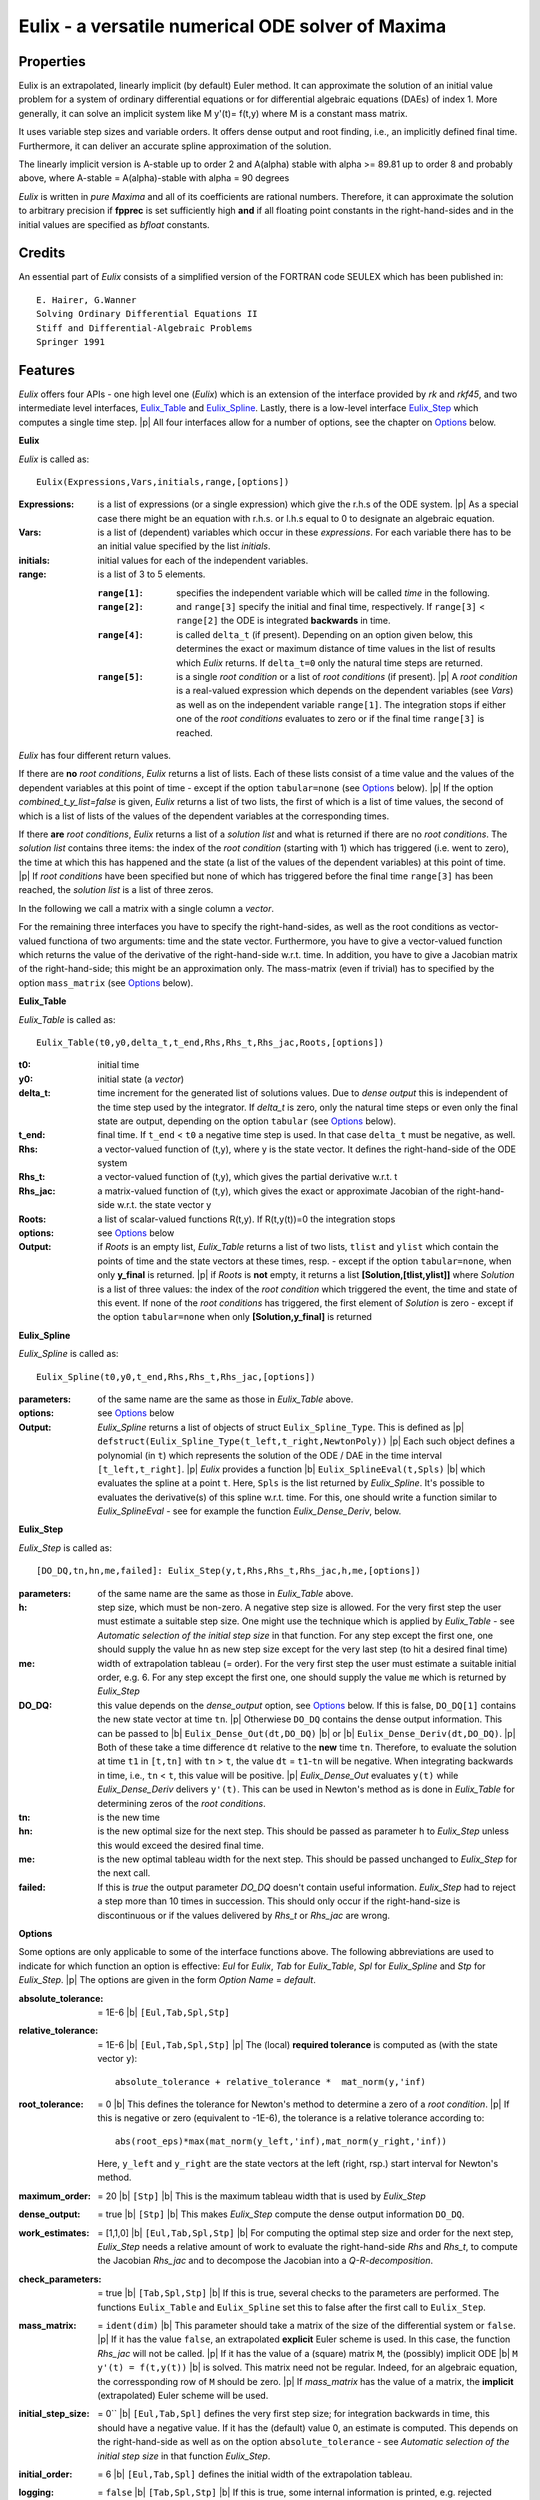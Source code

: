 .. |b| raw:: html

  &nbsp;

.. |p| raw:: html

  <br/>

==================================================
Eulix - a versatile numerical ODE solver of Maxima
==================================================

----------
Properties
----------

Eulix is an extrapolated, linearly implicit (by default) Euler method.
It can approximate the solution of an initial value problem
for a system of ordinary differential equations or for 
differential algebraic equations (DAEs) of index 1. 
More generally, it can solve an implicit system like  M y'(t)= f(t,y)
where M is a constant mass matrix.

It uses variable step sizes and variable orders.
It offers dense output and root finding, i.e., an implicitly defined
final time. Furthermore, it can deliver an accurate spline approximation
of the solution.

The linearly implicit version is  A-stable up to order 2  and
A(alpha) stable with alpha >= 89.81 up to order 8 and probably above,
where A-stable = A(alpha)-stable with alpha = 90 degrees

`Eulix` is written in `pure Maxima` and all of its coefficients are
rational numbers. Therefore, it can approximate the solution to arbitrary
precision if **fpprec** is set sufficiently high **and** if all floating point
constants in the right-hand-sides and in the initial values are specified as
`bfloat` constants.

-------
Credits
-------

An essential part of `Eulix` consists of a simplified version of the FORTRAN code SEULEX which has been
published in::

  E. Hairer, G.Wanner
  Solving Ordinary Differential Equations II
  Stiff and Differential-Algebraic Problems
  Springer 1991

--------
Features
--------

`Eulix` offers four APIs - one high level one (`Eulix`) which is an extension of the
interface provided by `rk` and `rkf45`,
and two intermediate level interfaces, `Eulix_Table`_ and `Eulix_Spline`_.
Lastly, there is a low-level interface `Eulix_Step`_ which computes a single time step.
|p| All four interfaces allow for a number of options, see the chapter on `Options`_ below.

**Eulix**

`Eulix` is called as::

  Eulix(Expressions,Vars,initials,range,[options])

:Expressions: 
  is a list of expressions (or a single expression)
  which give the r.h.s of the ODE system. |p|
  As a special case there might be
  an equation with r.h.s. or l.h.s equal to 0 to designate an algebraic equation.

:Vars:
  is a list of (dependent) variables which occur in these `expressions`.
  For each variable there has to be an initial value specified by the list `initials`.

:initials: initial values for each of the independent variables.

:range:
  is a list of 3 to 5 elements.

  :``range[1]``:
    specifies the independent variable which will be called `time`
    in the following.


  :``range[2]``:
    and ``range[3]`` specify the initial and final time, respectively. If ``range[3]`` < ``range[2]``
    the ODE is integrated **backwards** in time.


  :``range[4]``:
    is called ``delta_t`` (if present). Depending on an option
    given below, this determines the exact or maximum distance of time values in the
    list of results which `Eulix` returns. If ``delta_t=0`` only the
    natural time steps are returned.


  :``range[5]``:
    is a single  `root condition` or a list of `root conditions` (if present).
    |p| A `root condition` is a real-valued expression which depends on the dependent variables
    (see `Vars`) as well as on the independent variable ``range[1]``.
    The integration stops if either one of the `root conditions` evaluates to zero
    or if the final time ``range[3]`` is reached.

`Eulix` has four different return values.

If there are **no** `root conditions`, `Eulix` returns a list of lists. Each of these
lists consist of a time value and the values of the dependent variables at this
point of time - except if the option ``tabular=none`` (see `Options`_ below).
|p| If the option `combined_t_y_list=false` is given, `Eulix`
returns a list of two lists, the first of which is a list of time values, the second
of which is a list of lists of the values of the dependent variables at the corresponding times.

If there **are** `root conditions`, `Eulix` returns a list of a `solution list`
and what is returned if there are no `root conditions`. 
The `solution list` contains three items: the index of the `root condition` (starting with 1)
which has triggered (i.e. went to zero), the time at which this has happened and
the state (a list of the values of the dependent variables) at this point of time.
|p| If `root conditions` have been specified but none of which has triggered before
the final time ``range[3]`` has been reached, the `solution list` is a list
of three zeros.

In the following we call a matrix with a single column a `vector`.

For the remaining three interfaces you have to specify the right-hand-sides, as well as the root
conditions as vector-valued functiona of two arguments: time and the state vector. Furthermore,
you have to give a vector-valued function which returns the value of the derivative of the 
right-hand-side w.r.t. time. In addition, you have to give a Jacobian matrix of the
right-hand-side; this might be an approximation only. The mass-matrix (even if trivial) has to
specified by the option ``mass_matrix`` (see `Options`_ below).

.. _`Eulix_Table`:

**Eulix_Table**

`Eulix_Table` is called as::

  Eulix_Table(t0,y0,delta_t,t_end,Rhs,Rhs_t,Rhs_jac,Roots,[options])

:t0: initial time

:y0: initial state (a `vector`)

:delta_t: time increment for the generated list of solutions values. Due to `dense output`
  this is independent of the time step used by the integrator. If `delta_t` is zero, only
  the natural time steps or even only the final state are output, depending on the 
  option ``tabular`` (see  `Options`_ below).

:t_end: final time. If ``t_end`` < ``t0`` a negative time step is used. In that case ``delta_t``
  must be negative, as well.

:Rhs: a vector-valued function of (t,y), where y is the state vector. It defines the right-hand-side
  of the ODE system

:Rhs_t: a vector-valued function of (t,y), which gives the partial derivative w.r.t. t

:Rhs_jac: a matrix-valued function of (t,y), which gives the exact or approximate Jacobian
  of the right-hand-side w.r.t. the state vector y

:Roots: a list of scalar-valued functions R(t,y). If R(t,y(t))=0 the integration stops

:options: see `Options`_ below

:Output: if `Roots` is an empty list, `Eulix_Table` returns a list of two lists,
  ``tlist`` and ``ylist`` which contain the points of time and the state vectors at these times, resp.
  - except if the option ``tabular=none``, when only **y_final** is returned.
  |p| if `Roots` is **not** empty, it returns a list **[Solution,[tlist,ylist]]** where
  `Solution` is a list of three values: the index of the `root condition` which triggered the event,
  the time and state of this event. If none of the `root conditions` has triggered, the first element
  of `Solution` is zero - except if the option ``tabular=none`` when only **[Solution,y_final]** 
  is returned


.. _`Eulix_Spline`:

**Eulix_Spline**

`Eulix_Spline` is called as::

  Eulix_Spline(t0,y0,t_end,Rhs,Rhs_t,Rhs_jac,[options])

:parameters: of the same name are the same as those in `Eulix_Table` above.

:options: see `Options`_ below

:Output: `Eulix_Spline` returns a list of objects of struct ``Eulix_Spline_Type``. This is defined as
  |p| ``defstruct(Eulix_Spline_Type(t_left,t_right,NewtonPoly))``
  |p| Each such object defines a polynomial (in ``t``) which represents the solution of the
  ODE / DAE in the time interval ``[t_left,t_right]``. 
  |p| `Eulix` provides a function |b| ``Eulix_SplineEval(t,Spls)`` |b| which evaluates the spline at a point ``t``.
  Here, ``Spls`` is the list returned by `Eulix_Spline`. It's possible to evaluates the
  derivative(s) of this spline w.r.t. time. For this, one should write a function similar to
  `Eulix_SplineEval` - see for example the function `Eulix_Dense_Deriv`, below.


.. _`Eulix_Step`:

**Eulix_Step**

`Eulix_Step` is called as::
  
  [DO_DQ,tn,hn,me,failed]: Eulix_Step(y,t,Rhs,Rhs_t,Rhs_jac,h,me,[options])

:parameters: of the same name are the same as those in `Eulix_Table` above.

:h: step size, which must be non-zero. A negative step size is allowed.
  For the very first step the user must estimate a suitable step size.
  One might use the technique which is applied by `Eulix_Table` - see
  `Automatic selection of the initial step size` in that function.
  For any step except the first one, one should supply the value ``hn``
  as new step size except for the very last step (to hit a desired final time)

:me: width of extrapolation tableau (= order).
  For the very first step the user must estimate a suitable initial order,
  e.g. 6. For any step except the first one, one should supply the value 
  ``me`` which is returned by `Eulix_Step`

:DO_DQ: this value depends on the `dense_output` option, see `Options`_ below.
  If this is false, ``DO_DQ[1]`` contains the new state vector at time ``tn``.
  |p| Otherwiese ``DO_DQ`` contains the dense output information.
  This can be passed to
  |b| ``Eulix_Dense_Out(dt,DO_DQ)`` |b| or |b| ``Eulix_Dense_Deriv(dt,DO_DQ)``.
  |p| Both of these take a time difference ``dt`` relative to the
  **new** time ``tn``. Therefore, to evaluate the solution
  at time ``t1`` in ``[t,tn]`` with ``tn`` > ``t``, the value 
  ``dt`` = ``t1``-``tn`` will be negative. When integrating backwards in time,
  i.e., ``tn`` < ``t``, this value will be positive.
  |p| `Eulix_Dense_Out` evaluates ``y(t)`` while `Eulix_Dense_Deriv` 
  delivers ``y'(t)``. This can be used in Newton's method as is done in
  `Eulix_Table` for determining zeros of the `root conditions`.

:tn: is the new time

:hn: is the new optimal size for the next step. This should be passed 
  as parameter ``h`` to `Eulix_Step` unless this would exceed the desired
  final time.

:me: is the new optimal tableau width for the next step. This should be
  passed unchanged to `Eulix_Step` for the next call.

:failed: If this is `true` the output parameter `DO_DQ` doesn't contain
  useful information. `Eulix_Step` had to reject a step more than 10 times
  in succession. This should only occur if the right-hand-size is
  discontinuous or if the values delivered by `Rhs_t` or `Rhs_jac` are wrong.

.. _`Options`:

**Options**

Some options are only applicable to some of the interface functions above.
The following abbreviations are used to indicate for which function an 
option is effective: `Eul` for `Eulix`, `Tab` for `Eulix_Table`, `Spl` for
`Eulix_Spline` and `Stp` for `Eulix_Step`. 
|p| The options are given in the form `Option Name` = `default`.

:absolute_tolerance: = 1E-6 |b| ``[Eul,Tab,Spl,Stp]``

:relative_tolerance: = 1E-6 |b| ``[Eul,Tab,Spl,Stp]``
  |p| The (local) **required tolerance** is computed as (with the state vector ``y``)::
  
    absolute_tolerance + relative_tolerance *  mat_norm(y,'inf)

:root_tolerance: = 0 |b| This defines the tolerance for Newton's method to
  determine a zero of a `root condition`.
  |p| If this is negative or zero (equivalent to -1E-6), the tolerance is 
  a relative tolerance according to::
  
    abs(root_eps)*max(mat_norm(y_left,'inf),mat_norm(y_right,'inf))
    
  Here, ``y_left`` and ``y_right`` are the state vectors at the left (right, rsp.)
  start interval for Newton's method.

:maximum_order: = 20 |b| ``[Stp]`` |b| This is the maximum tableau width
  that is used by `Eulix_Step`

:dense_output: = true |b| ``[Stp]`` |b| This makes `Eulix_Step` compute the
  dense output information ``DO_DQ``.

:work_estimates: = [1,1,0] |b| ``[Eul,Tab,Spl,Stp]`` |b| For computing
  the optimal step size and order for the next step, `Eulix_Step` needs
  a relative amount of work to evaluate the right-hand-side `Rhs` and
  `Rhs_t`,   to compute the Jacobian `Rhs_jac` and to decompose the Jacobian
  into a `Q-R-decomposition`.

:check_parameters: = true |b| ``[Tab,Spl,Stp]`` |b| If this is true,
  several checks to the parameters are performed. The functions
  ``Eulix_Table`` and ``Eulix_Spline`` set this to false after the first
  call to ``Eulix_Step``.

:mass_matrix: = ``ident(dim)`` |b| This parameter should take a matrix
  of the size of the differential system or ``false``.
  |p| If it has the value ``false``, an extrapolated **explicit** Euler scheme
  is used. In this case, the function `Rhs_jac` will not be called.
  |p| If it has the value of a (square) matrix ``M``, the (possibly)
  implicit ODE |b| ``M y'(t) = f(t,y(t))`` |b| is solved. This matrix need not
  be regular. Indeed, for an algebraic equation, the corressponding row of 
  ``M`` should be zero.
  |p| If `mass_matrix` has the value of a matrix, the **implicit** (extrapolated)
  Euler scheme will be used.

:initial_step_size:  = 0`` |b| ``[Eul,Tab,Spl]`` defines 
  the very first step size; for integration backwards in time, this should
  have a negative value. If it has the (default) value 0, an estimate
  is computed. This depends on the right-hand-side as well as on the option
  ``absolute_tolerance`` - see
  `Automatic selection of the initial step size` in that function `Eulix_Step`.

:initial_order: = 6 |b| ``[Eul,Tab,Spl]`` defines the initial width of the extrapolation
  tableau.

:logging: = ``false`` |b| ``[Tab,Spl,Stp]`` |b| If this is true,
  some internal information is printed, e.g. rejected steps, the initial
  step size, options which are in effect and for each time step the values
  of the current time, step size and tableau width (order).

:tabular: = ``all`` |b| ``[Tab]`` |b| This option can have the values
  ``all`` (default), ``none`` and ``tabular``.
  |p| If it has the value ``none``, only the final state is returned
  or a list **[Solution,y_final]** when `root conditions` have been specified.
  |p| If it has the value ``tabular`` a list of solutions at **equidistant** times
  is produced. For the value ``all``, the natural time steps are intermixed, as well. 

:combined_t_y_list:  = ``true`` |b| ``[Eul]`` |b| If this is true,
  `Eulix` returns a **single list** of lists containing the time value and the
  corresponding solution components at this point of time.
  |p| If this is false, `Eulix` returns |b| ``[tlist,ylist]`` |b|, where
  ``ylist`` is a list of lists containing the solution components at the
  corresponding time in ``tlist``.


--------
Examples
--------

The example files are all named ``Eulix_*.mac``. In the following list, we only
give the suffix which the star stands for.

:T1: This is a simple 1-d ODE which requires frequent changes of the step size
  and order. It's partially stiff. The exact solution is known.

:T1R: This solves the same ODE **backwards** in time

:Step_T1: This solves the same ODE using the low level `Eulix_Step` interface

:T2: This is a simple 1-d ODE which simulates arbitrary stiffness.
  The exact solution is known.

:T3: This is the Volterra-Lotka (2-d) system which is rather demanding.

:T3N: This demonstrates the option ``tabular=none`` for the same ODE

:Spline_T3: This demonstrates the `Eulix_Spline` interface for this ODE

:T4: Here we solve a differential-algebraic equation (DAE) for a pendulum

:T5: This is a rather demanding AIDS model which requires a good error estimator.
  Here we demonstrate the `root finding` feature.

:T5N: Same as above except with ``tabular=none``

:Table_T5: This same model as ``T5`` but this time using the `Eulix_Table`
  interface. Here we demonstrate the `root finding` feature.

:TP: Here we solve a system of 2 equations with a tolerance of 1E-30.
  Since the exact solution is known, we can check the tolerance achieved.

:TS: This is an extremely stiff ODE (`Shampine's ball of flame`)

:Step_TP: A 2-d ODE with a known solution, demonstrating high precision
  solving using the low level `Eulix_Step` interface.

:Table_TC: A very stiff system modelling a chemical reaction using the `Eulix_Table` interface,
  see Hairer/Wanner Solving ODE II .
  
The examples `Eulix_T1.mac`, `Eulix_T2.mac`, `Eulix_T3.mac` and `Eulix_TS.mac`
contain comparisons with `rkf45`.





